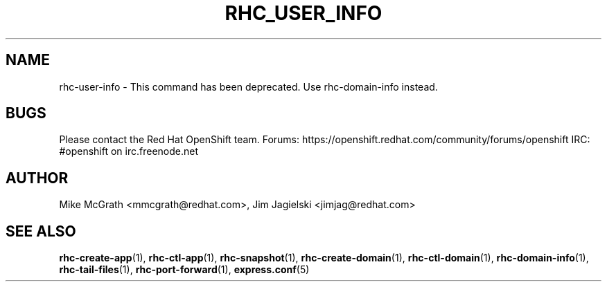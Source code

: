 .\" Process this file with
.\" groff -man -Tascii rhc-user-info.1
.\" 
.TH "RHC_USER_INFO" "1" "JANUARY 2011" "Linux" "User Manuals"
.SH "NAME"
rhc\-user\-info \- This command has been deprecated. Use rhc\-domain\-info instead.

.SH "BUGS"
Please contact the Red Hat OpenShift team.
Forums: https://openshift.redhat.com/community/forums/openshift
IRC: #openshift on irc.freenode.net

.SH "AUTHOR"
Mike McGrath <mmcgrath@redhat.com>, Jim Jagielski <jimjag@redhat.com>
.SH "SEE ALSO"
.BR rhc\-create\-app (1),
.BR rhc\-ctl\-app (1),
.BR rhc\-snapshot (1),
.BR rhc\-create\-domain (1),
.BR rhc\-ctl\-domain (1),
.BR rhc\-domain\-info (1),
.BR rhc\-tail\-files (1),
.BR rhc\-port\-forward (1),
.BR express.conf (5)
